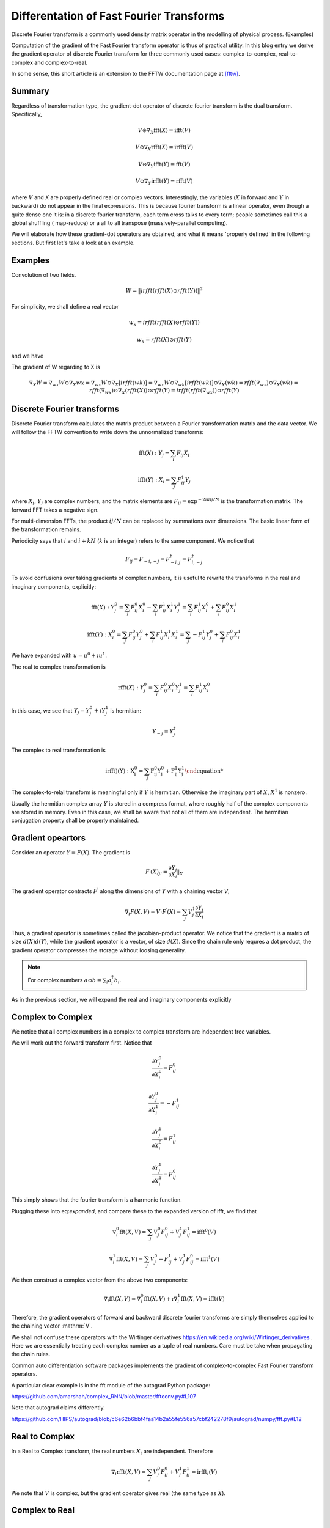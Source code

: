 Differentation of Fast Fourier Transforms
=========================================

Discrete Fourier transform is a commonly used density matrix operator in the modelling of
physical process. (Examples)

Computation of the gradient of the Fast Fourier transform operator
is thus of practical utility. In this blog entry we derive the gradient operator
of discrete Fourier transform for three commonly used cases: 
complex-to-complex, real-to-complex and complex-to-real.

In some sense, this short article is an extension to the FFTW documentation page at [fftw]_.

Summary
-------

Regardless of transformation type, the gradient-dot operator of discrete fourier transform
is the dual transform. Specifically,

.. math::

    V \odot \nabla_X \mathrm{fft}(X) = \mathrm{ifft}(V)

    V \odot \nabla_X \mathrm{rfft}(X) = \mathrm{irfft}(V)

    V \odot \nabla_Y \mathrm{ifft}(Y) = \mathrm{fft}(V)

    V \odot \nabla_Y \mathrm{irfft}(Y) = \mathrm{rfft}(V)

where :math:`V` and `X` are properly defined real or complex vectors. Interestingly, the variables
(:math:`X` in forward and :math:`Y` in backward) do not appear in the final expressions. This is because
fourier transform is a linear operator, even though a quite dense one it is: in a discrete fourier transform,
each term cross talks to every term; people sometimes call this a global shuffling ( map-reduce)
or a all to all transpose (massively-parallel computing).

We will elaborate how these gradient-dot operators are obtained, and what it means 'properly defined' in the following
sections. But first let's take a look at an example.

Examples
--------

Convolution of two fields.

.. math::

    W = \| irfft(rfft(X) \odot rfft(Y)) \|^2

For simplicity, we shall define a real vector

.. math::

    w_x = irfft(rfft(X) \odot rfft(Y))

    w_k = rfft(X) \odot rfft(Y)

and we have

.. math::

The gradient of W regarding to X is

.. math::

    \nabla_X W = \nabla_wx W \odot \nabla_X wx
               = \nabla_wx W \odot \nabla_X [irfft(wk)]
               = \nabla_wx W \odot \nabla_wk [irfft(wk)] \odot \nabla_X(wk)
               = rfft(\nabla_wx) \odot \nabla_X(wk)
               = rfft(\nabla_wx) \odot \nabla_X(rfft(X)) \odot rfft(Y)
               =  irfft(rfft(\nabla_wx)) \odot rfft(Y)
             
Discrete Fourier transforms
---------------------------

Discrete Fourier transform calculates the matrix product between a
Fourier transformation matrix and the data vector. We will follow the FFTW convention to write down
the unnormalized transforms:

.. math::

    \mathrm{fft}(X) : Y_j = \sum_i F_{ij} X_i

    \mathrm{ifft}(Y) : X_i = \sum_j F_{ij}^\dagger Y_j

where :math:`X_i`, :math:`Y_j` are complex numbers, and the matrix elements
are :math:`F_{ij} = \exp^{- 2 \imath \pi ij / N}` is the transformation matrix.
The forward FFT takes a negative sign.

For multi-dimension FFTs, the product :math:`ij / N` can be replaced by summations over dimensions. The basic
linear form of the transformation remains.

Periodicity says that :math:`i` and :math:`i+k N` (:math:`k` is an integer) refers to the same component. We notice that

.. math::

    F_{ij} = F_{-i, -j} = F^\dagger_{-i, j} = F^\dagger_{i, -j}

To avoid confusions over taking gradients of complex numbers, it is useful to rewrite the transforms in the real and imaginary
components, explicitly:

.. math::

    \mathrm{fft}(X) : Y^0_j = \sum_i F_{ij}^0 X_i^0 - \sum_i F_{ij}^1 X_i^1
                      Y^1_j = \sum_i F_{ij}^1 X_i^0 + \sum_i F_{ij}^0 X_i^1

    \mathrm{ifft}(Y) : X^0_i = \sum_j   F_{ij}^0 Y_j^0 + \sum_i F_{ij}^1 X_i^1
                       X^1_i = \sum_j - F_{ij}^1 Y_j^0 + \sum_i F_{ij}^0 X_i^1

We have expanded with :math:`u = u^0 + \imath u^1`.


The real to complex transformation is

.. math::

    \mathrm{rfft}(X) : Y_j^{0} =  \sum_i F_{ij}^{0} X_i^0
                       Y_j^{1} =  \sum_i F_{ij}^{1} X_i^0

In this case, we see that :math:`Y_j = Y_j^0 + \imath Y_j^1` is hermitian:

.. math::

    Y_{-j} = Y_{j}^\dagger

The complex to real transformation is

.. math::

    \mathrm{irfft)(Y) :
    X_i^{0} = \sum_j F_{ij}^{0} Y_j^0 + F_{ij}^{1} Y_j^1

The complex-to-relal transform is meaningful only if :math:`Y` is hermitian. Otherwise the
imaginary part of :math:`X`, :math:`X^1` is nonzero.

Usually the hermitian complex array :math:`Y` is stored in a compress format, where roughly half of
the complex components are stored in memory. Even in this case, we shall be aware that
not all of them are independent. The hermitian conjugation property shall be properly maintained.

Gradient opeartors
------------------

Consider an operator :math:`Y = F(X)`. The gradient is

.. math::

    F^\prime(X)_{ji} = \frac{\partial Y_j}{\partial X_i} \|_{X}


The gradient operator contracts :math:`F^\prime` along the dimensions of :math:`Y` with a
chaining vector `V`,

.. math::

    \nabla_i F(X, V) = V \cdot F^\prime(X) = \sum_j V_j^\dagger \frac{\partial Y_j}{\partial X_i}

Thus, a gradient operator is sometimes called the jacobian-product operator.
We notice that the gradient is a matrix of size :math:`d(X) d(Y)`, while the
gradient operator is a vector, of size :math:`d(X)`. Since the chain rule only
requres a dot product, the gradient operator compresses the storage without loosing
generality. 

.. note::

    For complex numbers :math:`a \odot b = \sum_i a_i^\dagger b_i`.

As in the previous section, we will expand the real and imaginary components explicitly

.. math::
    :expanded:

    \nabla_i^{0, 1} F(X, V) =\sum_j V_j^0 \frac{\partial Y_j^0}{\partial X_i^{0, 1}}
                       +       V_j^1 \frac{\partial Y_j^1}{\partial X_i^{0, 1}}

Complex to Complex
------------------

We notice that all complex numbers in a complex to complex transform are independent free variables.


We will work out the forward transform first. Notice that

.. math::

    \frac{\partial{Y_j^0}}{\partial{X_i^0}} = F_{ij}^0

    \frac{\partial{Y_j^0}}{\partial{X_i^1}} = - F_{ij}^1

    \frac{\partial{Y_j^1}}{\partial{X_i^0}} = F_{ij}^1

    \frac{\partial{Y_j^1}}{\partial{X_i^1}} = F_{ij}^0

This simply shows that the fourier transform is a harmonic function.

Plugging these into eq:`expanded`, and compare these to the expanded version of ifft, we find that

.. math::

    \nabla_i^0 \mathrm{fft}(X, V) = \sum_j V_j^0   F_{ij}^0 + V_j^1 F_{ij}^1 = \mathrm{ifft}^0(V)

    \nabla_i^1 \mathrm{fft}(X, V) = \sum_j V_j^0 - F_{ij}^1 + V_j^1 F_{ij}^0 = \mathrm{ifft}^1(V)

We then construct a complex vector from the above two components:

.. math::

    \nabla_i \mathrm{fft}(X, V) = \nabla_i^0 \mathrm{fft}(X, V) + \imath \nabla_i^1 \mathrm{fft}(X, V)
      = \mathrm{ifft}(V)

Therefore, the gradient operators of forward and backward discrete fourier transforms are simply themselves applied to
the chaining vector :mathrm:`V`.

We shall not confuse these operators with the Wirtinger derivatives https://en.wikipedia.org/wiki/Wirtinger_derivatives .
Here we are essentially treating each complex number as a tuple of real numbers. Care must be take when propagating the
chain rules.

Common auto differentiation software packages implements the gradient of complex-to-complex
Fast Fourier transform operators.

A particular clear example is in the fft module of the autograd Python package:

https://github.com/amarshah/complex_RNN/blob/master/fftconv.py#L107

Note that autograd claims differently.

https://github.com/HIPS/autograd/blob/c6e62b6bbf4faa14b2a55fe556a57cbf242278f9/autograd/numpy/fft.py#L12

Real to Complex
---------------

In a Real to Complex transform, the real numbers :math:`X_i` are independent. Therefore

.. math::

    \nabla_i \mathrm{rfft}(X, V) = \sum_j V_j^0 F_{ij}^0 + V_j^1 F_{ij}^1 = \mathrm{irfft}_i (V)

We note that :math:`V` is complex, but the gradient operator gives real (the same type as :math:`X`).

Complex to Real
---------------

.. math::

    \nabla_j^0 \mathrm{irfft}(Y, V) = \sum_i V_i F_{ij}^0 = \mathrm{rfft}_j^0 (V)

    \nabla_j^1 \mathrm{irfft}(Y, V) = \sum_i V_i F_{ij}^1 = \mathrm{rfft}_j^1 (V)

Following the practice in complex-to-complex, we can define the complex vector

.. math::

    \nabla_j \mathrm{irfft}(Y, V) = \mathrm{rfft}_j(V)

The gradient operator of irfft is rfft. We can check that V is real, and Y is complex.


.. [fftw] http://www.fftw.org/doc/What-FFTW-Really-Computes.html
